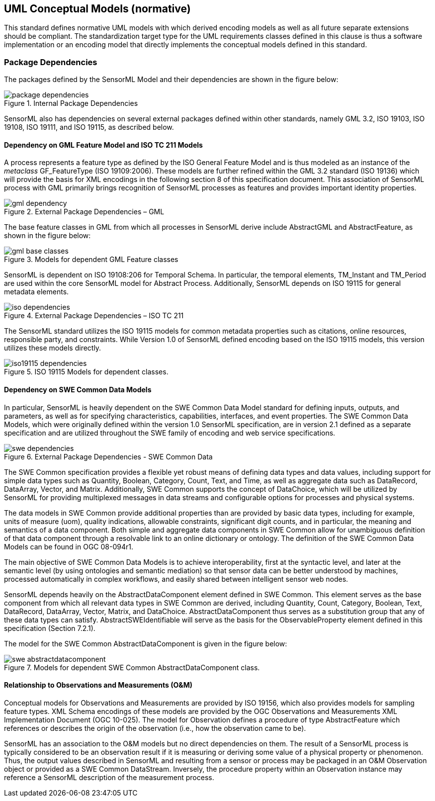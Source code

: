 [[uml_conceptual_model]]
== UML Conceptual Models (normative)
This standard defines normative UML models with which derived encoding models as well as all future separate extensions should be compliant. The standardization target type for the UML requirements classes defined in this clause is thus a software implementation or an encoding model that directly implements the conceptual models defined in this standard.

=== Package Dependencies
The packages defined by the SensorML Model and their dependencies are shown in the figure below:

.Internal Package Dependencies
image::../figures/package_dependencies.png[]

SensorML also has dependencies on several external packages defined within other standards, namely GML 3.2, ISO 19103, ISO 19108, ISO 19111, and ISO 19115, as described below.

==== Dependency on GML Feature Model and ISO TC 211 Models
A process represents a feature type as defined by the ISO General Feature Model and is thus modeled as an instance of the _metaclass_ GF_FeatureType (ISO 19109:2006). These models are further refined within the GML 3.2 standard (ISO 19136) which will provide the basis for XML encodings in the following section 8 of this specification document. This association of SensorML process with GML primarily brings recognition of SensorML processes as features and provides important identity properties.

.External Package Dependencies – GML 
image::../figures/gml_dependency.png[]
The base feature classes in GML from which all processes in SensorML derive include AbstractGML and AbstractFeature, as shown in the figure below:

.Models for dependent GML Feature classes 
image::../figures/gml_base_classes.png[]
SensorML is dependent on ISO 19108:206 for Temporal Schema. In particular, the temporal elements, TM_Instant and TM_Period are used within the core SensorML model for Abstract Process. Additionally, SensorML depends on ISO 19115 for general metadata elements.

.External Package Dependencies – ISO TC 211
image::../figures/iso_dependencies.png[]
The SensorML standard utilizes the ISO 19115 models for common metadata properties such as citations, online resources, responsible party, and constraints. While Version 1.0 of SensorML defined encoding based on the ISO 19115 models, this version utilizes these models directly.

.ISO 19115 Models for dependent classes. 
image::../figures/iso19115_dependencies.png[]

==== Dependency on SWE Common Data Models
In particular, SensorML is heavily dependent on the SWE Common Data Model standard for defining inputs, outputs, and parameters, as well as for specifying characteristics, capabilities, interfaces, and event properties. The SWE Common Data Models, which were originally defined within the version 1.0 SensorML specification, are in version 2.1 defined as a separate specification and are utilized throughout the SWE family of encoding and web service specifications.

.External Package Dependencies - SWE Common Data
image::../figures/swe_dependencies.png[]

The SWE Common specification provides a flexible yet robust means of defining data types and data values, including support for simple data types such as Quantity, Boolean, Category, Count, Text, and Time, as well as aggregate data such as DataRecord, DataArray, Vector, and Matrix. Additionally, SWE Common supports the concept of DataChoice, which will be utilized by SensorML for providing multiplexed messages in data streams and configurable options for processes and physical systems.

The data models in SWE Common provide additional properties than are provided by basic data types, including for example, units of measure (uom), quality indications, allowable constraints, significant digit counts, and in particular, the meaning and semantics of a data component. Both simple and aggregate data components in SWE Common allow for unambiguous definition of that data component through a resolvable link to an online dictionary or ontology. The definition of the SWE Common Data Models can be found in OGC 08-094r1.

The main objective of SWE Common Data Models is to achieve interoperability, first at the syntactic level, and later at the semantic level (by using ontologies and semantic mediation) so that sensor data can be better understood by machines, processed automatically in complex workflows, and easily shared between intelligent sensor web nodes.

SensorML depends heavily on the AbstractDataComponent element defined in SWE Common. This element serves as the base component from which all relevant data types in SWE Common are derived, including Quantity, Count, Category, Boolean, Text, DataRecord, DataArray, Vector, Matrix, and DataChoice. AbstractDataComponent thus serves as a substitution group that any of these data types can satisfy. AbstractSWEIdentifiable will serve as the basis for the ObservableProperty element defined in this specification (Section 7.2.1).

The model for the SWE Common AbstractDataComponent is given in the figure below:

.Models for dependent SWE Common AbstractDataComponent class. 
image::../figures/swe_abstractdatacomponent.png[]

==== Relationship to Observations and Measurements (O&M)
Conceptual models for Observations and Measurements are provided by ISO 19156, which also provides models for sampling feature types. XML Schema encodings of these models are provided by the OGC Observations and Measurements XML Implementation Document (OGC 10-025). The model for Observation defines a procedure of type AbstractFeature which references or describes the origin of the observation (i.e., how the observation came to be).

SensorML has an association to the O&M models but no direct dependencies on them.  The result of a SensorML process is typically considered to be an observation result if it is measuring or deriving some value of a physical property or phenomenon. Thus, the output values described in SensorML and resulting from a sensor or process may be packaged in an O&M Observation object or provided as a SWE Common DataStream. Inversely, the procedure property within an Observation instance may reference a SensorML description of the measurement process. 